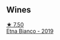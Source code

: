 
** Wines

#+begin_export html
<div class="flex-container">
  <a class="flex-item flex-item-left" href="/wines/a9209b03-ecbd-44f9-a5dd-b13fae5e9f99.html">
    <img class="flex-bottle" src="/images/a9/209b03-ecbd-44f9-a5dd-b13fae5e9f99/2022-06-12-17-14-24-1D3CEF49-435B-4B6D-884C-033139F49069.webp"></img>
    <section class="h text-small text-lighter">★ 7.50</section>
    <section class="h text-bolder">Etna Bianco - 2019</section>
  </a>

</div>
#+end_export

